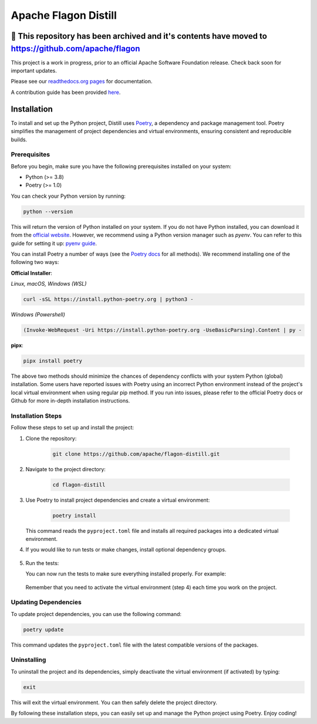.. ..

	<!---
    Licensed to the Apache Software Foundation (ASF) under one or more
	contributor license agreements.  See the NOTICE file distributed with
	this work for additional information regarding copyright ownership.
	The ASF licenses this file to You under the Apache License, Version 2.0
	(the "License"); you may not use this file except in compliance with
	the License.  You may obtain a copy of the License at

	  http://www.apache.org/licenses/LICENSE-2.0

	Unless required by applicable law or agreed to in writing, software
	distributed under the License is distributed on an "AS IS" BASIS,
	WITHOUT WARRANTIES OR CONDITIONS OF ANY KIND, either express or implied.
	See the License for the specific language governing permissions and
	limitations under the License. 
	--->


Apache Flagon Distill
=====================

🚨 This repository has been archived and it's contents have moved to https://github.com/apache/flagon
-----------------------------------------------------------------------------------------------------

.. image:: https://readthedocs.org/projects/incubator-flagon-distill/badge/?version=distill_toolkit_refactor
	:target: https://incubator-flagon-distill.readthedocs.io/en/distill_toolkit_refactor/?badge=stable
	:alt: Documentation Status

This project is a work in progress, prior to an official Apache Software Foundation release. Check back soon for important updates.

Please see our `readthedocs.org pages <https://incubator-flagon-distill.readthedocs.io/en/distill_toolkit_refactor/>`_ for documentation.

A contribution guide has been provided `here <http://flagon.incubator.apache.org/docs/contributing/>`_.

Installation
------------

To install and set up the Python project, Distill uses `Poetry <https://python-poetry.org/>`_, a dependency and package management tool. Poetry simplifies the management of project dependencies and virtual environments, ensuring consistent and reproducible builds.

Prerequisites
~~~~~~~~~~~~~

Before you begin, make sure you have the following prerequisites installed on your system:

- Python (>= 3.8)
- Poetry (>= 1.0)

You can check your Python version by running:

.. code-block:: bash

    python --version

This will return the version of Python installed on your system. If you do not have Python installed, you can download it from the `official website <https://www.python.org/downloads/>`_. However, we recommend using a Python version manager such as `pyenv`. You can refer to this guide for setting it up: `pyenv guide <https://realpython.com/intro-to-pyenv/>`_.

You can install Poetry a number of ways (see the `Poetry docs <https://python-poetry.org/docs/>`_ for all methods). We recommend installing one of the following two ways:

**Official Installer**:

*Linux, macOS, Windows (WSL)*

.. code-block:: bash

    curl -sSL https://install.python-poetry.org | python3 -

*Windows (Powershell)*

.. code-block:: bash

    (Invoke-WebRequest -Uri https://install.python-poetry.org -UseBasicParsing).Content | py -

**pipx**:

.. code-block:: bash

    pipx install poetry

The above two methods should minimize the chances of dependency conflicts with your system Python (global) installation. Some users have reported issues with Poetry using an incorrect Python environment instead of the project's local virtual environment when using regular pip method. If you run into issues, please refer to the official Poetry docs or Github for more in-depth installation instructions.


Installation Steps
~~~~~~~~~~~~~~~~~~

Follow these steps to set up and install the project:

1. Clone the repository:

    .. code-block:: bash

        git clone https://github.com/apache/flagon-distill.git


2. Navigate to the project directory:

    .. code-block:: bash

        cd flagon-distill

3. Use Poetry to install project dependencies and create a virtual environment:

    .. code-block:: bash

        poetry install
   
   This command reads the ``pyproject.toml`` file and installs all required packages into a dedicated virtual environment.


4. If you would like to run tests or make changes, install optional dependency groups.

    .. code-block:: bash
        poetry install --all-groups

5. Run the tests:
   
   You can now run the tests to make sure everything installed properly. For example:

    .. code-block:: bash
        make test
   
   Remember that you need to activate the virtual environment (step 4) each time you work on the project.

Updating Dependencies
~~~~~~~~~~~~~~~~~~~~~

To update project dependencies, you can use the following command:

.. code-block:: bash

   poetry update

This command updates the ``pyproject.toml`` file with the latest compatible versions of the packages.

Uninstalling
~~~~~~~~~~~~

To uninstall the project and its dependencies, simply deactivate the virtual environment (if activated) by typing:

.. code-block:: bash

   exit

This will exit the virtual environment. You can then safely delete the project directory.

By following these installation steps, you can easily set up and manage the Python project using Poetry. Enjoy coding!
